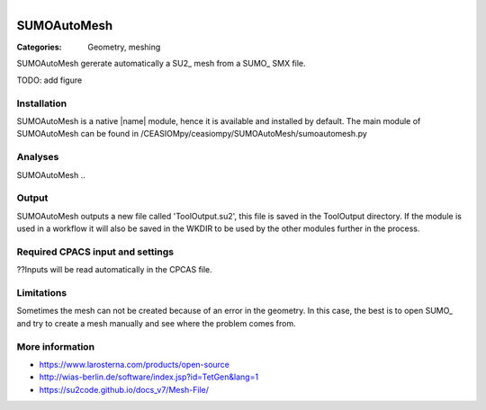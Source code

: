 .. figure:: ../../CEASIOMpy_square_geometry.png
    :width: 180 px
    :align: right
    :alt: CEASIOMpy aerodynamics


SUMOAutoMesh
============

:Categories: Geometry, meshing

SUMOAutoMesh gererate automatically a SU2_ mesh from a SUMO_ SMX file.

TODO: add figure

Installation
------------

SUMOAutoMesh is a native |name| module, hence it is available and installed by default. The main module of SUMOAutoMesh can be found in /CEASIOMpy/ceasiompy/SUMOAutoMesh/sumoautomesh.py

Analyses
--------

SUMOAutoMesh ..

Output
------

SUMOAutoMesh outputs a new file called 'ToolOutput.su2', this file is saved in the ToolOutput directory. If the module is used in a workflow it will also be saved in the WKDIR to be used by the other modules further in the process.

Required CPACS input and settings
---------------------------------

??Inputs will be read automatically in the CPCAS file.

Limitations
-----------

Sometimes the mesh can not be created because of an error in the geometry. In this case, the best is to open SUMO_ and try to create a mesh manually and see where the problem comes from.

More information
----------------

* https://www.larosterna.com/products/open-source
* http://wias-berlin.de/software/index.jsp?id=TetGen&lang=1
* https://su2code.github.io/docs_v7/Mesh-File/
